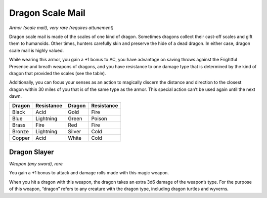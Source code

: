 
.. _srd:dragon-scale-mail:

Dragon Scale Mail
------------------------------------------------------


*Armor (scale mail), very rare (requires attunement)*

Dragon scale mail is made of the scales of one kind of dragon. Sometimes
dragons collect their cast-­off scales and gift them to humanoids. Other
times, hunters carefully skin and preserve the hide of a dead dragon. In
either case, dragon scale mail is highly valued.

While wearing this armor, you gain a +1 bonus to AC, you have advantage
on saving throws against the Frightful Presence and breath weapons of
dragons, and you have resistance to one damage type that is determined
by the kind of dragon that provided the scales (see the table).

Additionally, you can focus your senses as an action to magically
discern the distance and direction to the closest dragon within 30 miles
of you that is of the same type as the armor. This special action can’t
be used again until the next dawn.

+----------------+--------------------+----------------+--------------------+
| **Dragon**     | **Resistance**     | **Dragon**     | **Resistance**     |
+================+====================+================+====================+
| Black          | Acid               | Gold           | Fire               |
+----------------+--------------------+----------------+--------------------+
| Blue           | Lightning          | Green          | Poison             |
+----------------+--------------------+----------------+--------------------+
| Brass          | Fire               | Red            | Fire               |
+----------------+--------------------+----------------+--------------------+
| Bronze         | Lightning          | Silver         | Cold               |
+----------------+--------------------+----------------+--------------------+
| Copper         | Acid               | White          | Cold               |
+----------------+--------------------+----------------+--------------------+

Dragon Slayer
^^^^^^^^^^^^^

*Weapon (any sword), rare*

You gain a +1 bonus to attack and damage rolls made with this magic
weapon.

When you hit a dragon with this weapon, the dragon takes an extra 3d6
damage of the weapon’s type. For the purpose of this weapon, “dragon”
refers to any creature with the dragon type, including dragon turtles
and wyverns.

